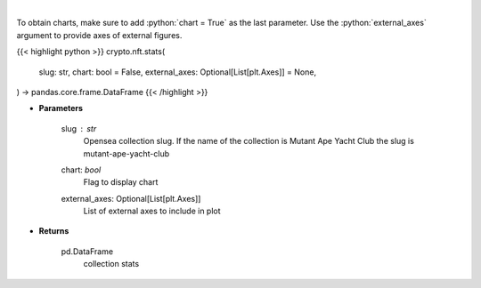 .. role:: python(code)
    :language: python
    :class: highlight

|

.. raw:: html

    <h3>
    > Get stats of a nft collection [Source: opensea.io]
    </h3>

To obtain charts, make sure to add :python:`chart = True` as the last parameter.
Use the :python:`external_axes` argument to provide axes of external figures.

{{< highlight python >}}
crypto.nft.stats(
    slug: str,
    chart: bool = False,
    external_axes: Optional[List[plt.Axes]] = None,
) -> pandas.core.frame.DataFrame
{{< /highlight >}}

* **Parameters**

    slug : *str*
        Opensea collection slug. If the name of the collection is Mutant Ape Yacht Club the slug is mutant-ape-yacht-club
    chart: *bool*
       Flag to display chart
    external_axes: Optional[List[plt.Axes]]
        List of external axes to include in plot

* **Returns**

    pd.DataFrame
        collection stats
